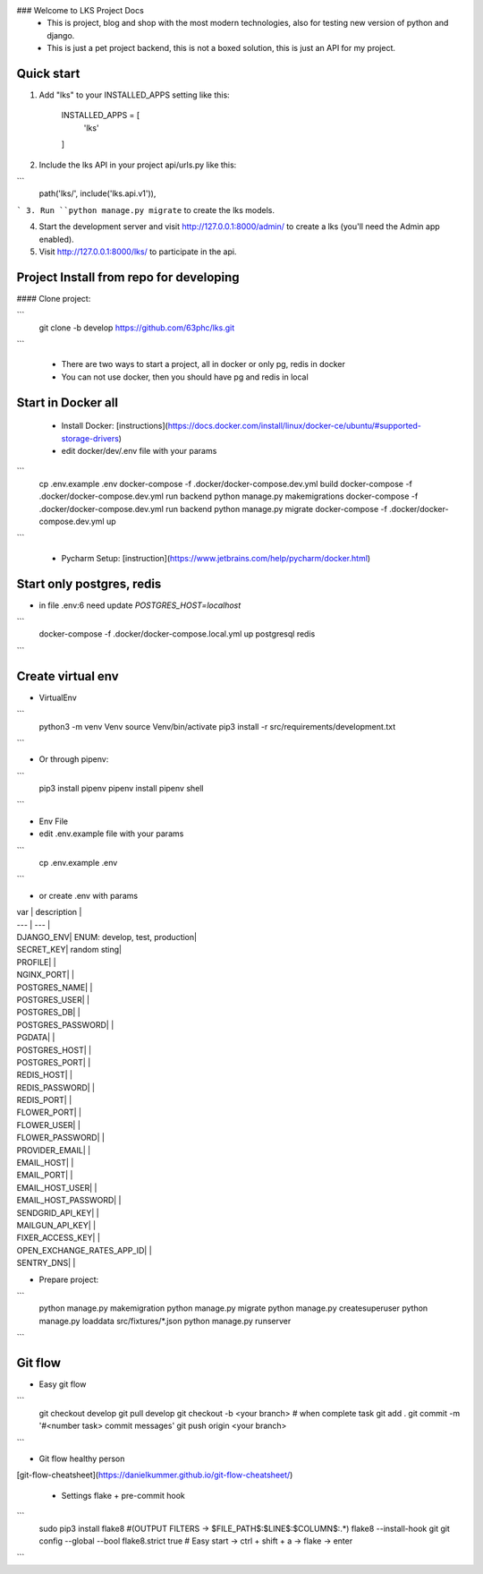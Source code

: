 ### Welcome to LKS Project Docs
  - This is project, blog and shop with the most modern technologies, also for testing new version of python and django.
  - This is just a pet project backend, this is not a boxed solution, this is just an API for my project.

Quick start
-----------

1. Add "lks" to your INSTALLED_APPS setting like this:



        INSTALLED_APPS = [
            'lks'
        ]


2. Include the lks API in your project api/urls.py like this:

```
        path('lks/', include('lks.api.v1')),
```
3. Run ``python manage.py migrate`` to create the lks models.

4. Start the development server and visit http://127.0.0.1:8000/admin/
   to create a lks (you'll need the Admin app enabled).

5. Visit http://127.0.0.1:8000/lks/ to participate in the api.


Project Install from repo for developing
------

#### Clone project:

```
        git clone -b develop https://github.com/63phc/lks.git
```

 - There are two ways to start a project, all in docker or only pg, redis in docker
 - You can not use docker, then you should have pg and redis in local
 
Start in Docker all
------

 - Install Docker: [instructions](https://docs.docker.com/install/linux/docker-ce/ubuntu/#supported-storage-drivers) 
 - edit docker/dev/.env file with your params

```
        cp .env.example .env
        docker-compose -f .docker/docker-compose.dev.yml build
        docker-compose -f .docker/docker-compose.dev.yml run backend python manage.py makemigrations
        docker-compose -f .docker/docker-compose.dev.yml run backend python manage.py migrate
        docker-compose -f .docker/docker-compose.dev.yml up
```

 - Pycharm Setup: [instruction](https://www.jetbrains.com/help/pycharm/docker.html)

Start only postgres, redis
------

-  in file .env:6 need update `POSTGRES_HOST=localhost`

```
        docker-compose -f .docker/docker-compose.local.yml up postgresql redis
```

Create virtual env
------

- VirtualEnv

```
        python3 -m venv Venv
        source Venv/bin/activate
        pip3 install -r src/requirements/development.txt
```

- Or through pipenv:


```
        pip3 install pipenv
        pipenv install
        pipenv shell
```

- Env File

- edit .env.example file with your params

```
        cp .env.example .env
```

- or create .env with params

| var | description |
| --- | --- |
| DJANGO_ENV|  ENUM: develop, test, production|
| SECRET_KEY| random sting|
| PROFILE| |
| NGINX_PORT| |
| POSTGRES_NAME| |
| POSTGRES_USER| |
| POSTGRES_DB| |
| POSTGRES_PASSWORD| |
| PGDATA| |
| POSTGRES_HOST| |
| POSTGRES_PORT| |
| REDIS_HOST| |
| REDIS_PASSWORD| |
| REDIS_PORT| |
| FLOWER_PORT| |
| FLOWER_USER| |
| FLOWER_PASSWORD| |
| PROVIDER_EMAIL| |
| EMAIL_HOST| |
| EMAIL_PORT| |
| EMAIL_HOST_USER| |
| EMAIL_HOST_PASSWORD| |
| SENDGRID_API_KEY| |
| MAILGUN_API_KEY| |
| FIXER_ACCESS_KEY| |
| OPEN_EXCHANGE_RATES_APP_ID| |
| SENTRY_DNS| |



- Prepare project:

```
    python manage.py makemigration
    python manage.py migrate
    python manage.py createsuperuser
    python manage.py loaddata src/fixtures/*.json
    python manage.py runserver
```

Git flow
------

- Easy git flow

```
    git checkout develop
    git pull develop
    git checkout -b <your branch>
    # when complete task
    git add .
    git commit -m '#<number task> commit messages' 
    git push origin <your branch>
```

- Git flow healthy person
[git-flow-cheatsheet](https://danielkummer.github.io/git-flow-cheatsheet/)

 - Settings flake + pre-commit hook
 
```
    sudo pip3 install flake8
    #(OUTPUT FILTERS -> $FILE_PATH$\:$LINE$\:$COLUMN$\:.*)
    flake8 --install-hook git
    git config --global --bool flake8.strict true
    # Easy start -> ctrl + shift + a -> flake -> enter
```

